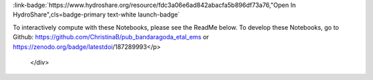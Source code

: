 .. _enabling-collab:

.. raw:: html

    <div class=example-title>
        <h1> Enabling Collaborative Numerical Modeling in Earth Sciences using Knowledge Infrastructure: Landlab Notebooks </h1>
    </div>





.. container:: launch-container pb-1
    
         
            :link-badge:`https://www.hydroshare.org/resource/fdc3a06e6ad842abacfa5b896df73a76,"Open In HydroShare",cls=badge-primary text-white launch-badge`
        
    

.. raw:: html

    <br />&nbsp;
    <hr>
    <br />&nbsp;

.. raw:: html

    <div class=example-description>
        <h2> Description </h2>
        <p>The ability to test hypotheses about hydrology, geomorphology, and atmospheric processes is invaluable to research in the Earth and planetary sciences. To swiftly develop experiments using community resources is an extraordinary emerging opportunity to accelerate the rate of scientific advancement. Knowledge infrastructure is an intellectual framework to understand how people are creating, sharing, and distributing knowledge -- which has dramatically changed and is continually transformed by Internet technologies. We are actively designing a knowledge infrastructure system for earth surface investigations. In this paper, we illustrate how this infrastructure can be utilized to lower common barriers to reproducing modeling experiments. These barriers include: developing education and training materials for classroom use, publishing research that can be replicated by reviewers and readers, and advancing collaborative research by re-using earth surface models in new locations or in new applications. We outline six critical elements to this infrastructure, 1) design of workflows for ease of use by new users; 2) a community-supported collaborative web platform that supports publishing and privacy; 3) data storage that may be distributed to different locations; 4) a software environment; 5) a personalized cloud-based high performance computing (HPC) platform; and 6) a standardized modeling framework that is growing with open source contributions. Our methodology uses the following tools to meet the above functional requirements. Landlab is an open-source modeling toolkit for building, coupling, and exploring two-dimensional numerical models. The Consortium of Universities Allied for Hydrologic Science (CUAHSI) supports the development and maintenance of a JupyterHub server that provides the software environment for the system. Data storage and web access are provided by HydroShare, an online collaborative environment for sharing data and models. The knowledge infrastructure system accelerates knowledge development by providing a suite of modular and interoperable process components that can be combined to create an integrated model. Online collaboration functions provide multiple levels of sharing and privacy settings, open source license options, and DOI publishing, and cloud access to high-speed processing. This allows students, domain experts, collaborators, researcher, and sponsors to interactively execute and explore shared data and modeling resources. Our system is designed to support the user experiences on the continuum from fully developed modeling applications to prototyping new science tools. We have provided three computational narratives for readers to interact with hands-on, problem-based research demonstrations - these are publicly available Jupyter Notebooks available on HydroShare.

To interactively compute with these Notebooks, please see the ReadMe below.
To develop these Notebooks, go to Github: https://github.com/ChristinaB/pub_bandaragoda_etal_ems or https://zenodo.org/badge/latestdoi/187289993</p>
    </div>







.. panels::
    :container: container pb-2 example-panels
    :card: shadow
    :column: col-lg-6 col-md-6 col-sm-12 col-xs-12 p-2
    :body: text-left


    ---
      **Authors**
      ^^^^^
    
        :badge:`Nathan Lyons,badge-secondary`
        - The Tulane University of New Orleans 
        (`contact <nlyons@tulane.edu>`_)
        
        :badge:`Sai Siddhartha Nudurupati,badge-secondary`
        - University of Washington - Seattle 
        (`contact <saisiddu@uw.edu>`_)
        
        :badge:`Christina Bandaragoda,badge-secondary`
        - University of Washington 
        (`contact <cband@uw.edu>`_)
        
        :badge:`Katherine Barnhart,badge-secondary`
        - University of Colorado at Boulder 
        (`contact <katy.barnhart@gmail.com>`_)
        
        :badge:`Erkan Istanbulluoglu,badge-secondary`
        - University of Washington 
        (`contact <erkani@uw.edu>`_)
        
        :badge:`Jimmy Phuong,badge-secondary`
        - University of Washington 
        (`contact <jphuong@uw.edu>`_)
        
        :badge:`Ronda Strauch,badge-secondary`
        - University of Washington 
        (`contact <rstrauch@uw.edu>`_)
        
        :badge:`Anthony Michael Castronova,badge-secondary`
        - CUAHSI 
        (`contact <castronova.anthony@gmail.com>`_)
        


    ---
    
     
       **Source Code**
       ^^^^^^^^^^^
     .. toctree::
        :titlesonly:
        :maxdepth: 1

        
        Explore Routing Tutorial <./notebooks/explore_routing_tutorial.ipynb>
        
        Replicate Landslide Model for Fire <./notebooks/replicate_landslide_model_for_fire.ipynb>
        
     
